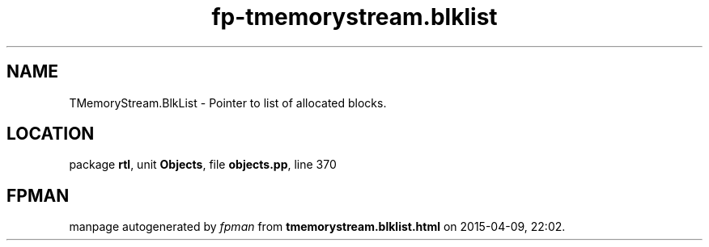 .\" file autogenerated by fpman
.TH "fp-tmemorystream.blklist" 3 "2014-03-14" "fpman" "Free Pascal Programmer's Manual"
.SH NAME
TMemoryStream.BlkList - Pointer to list of allocated blocks.
.SH LOCATION
package \fBrtl\fR, unit \fBObjects\fR, file \fBobjects.pp\fR, line 370
.SH FPMAN
manpage autogenerated by \fIfpman\fR from \fBtmemorystream.blklist.html\fR on 2015-04-09, 22:02.

